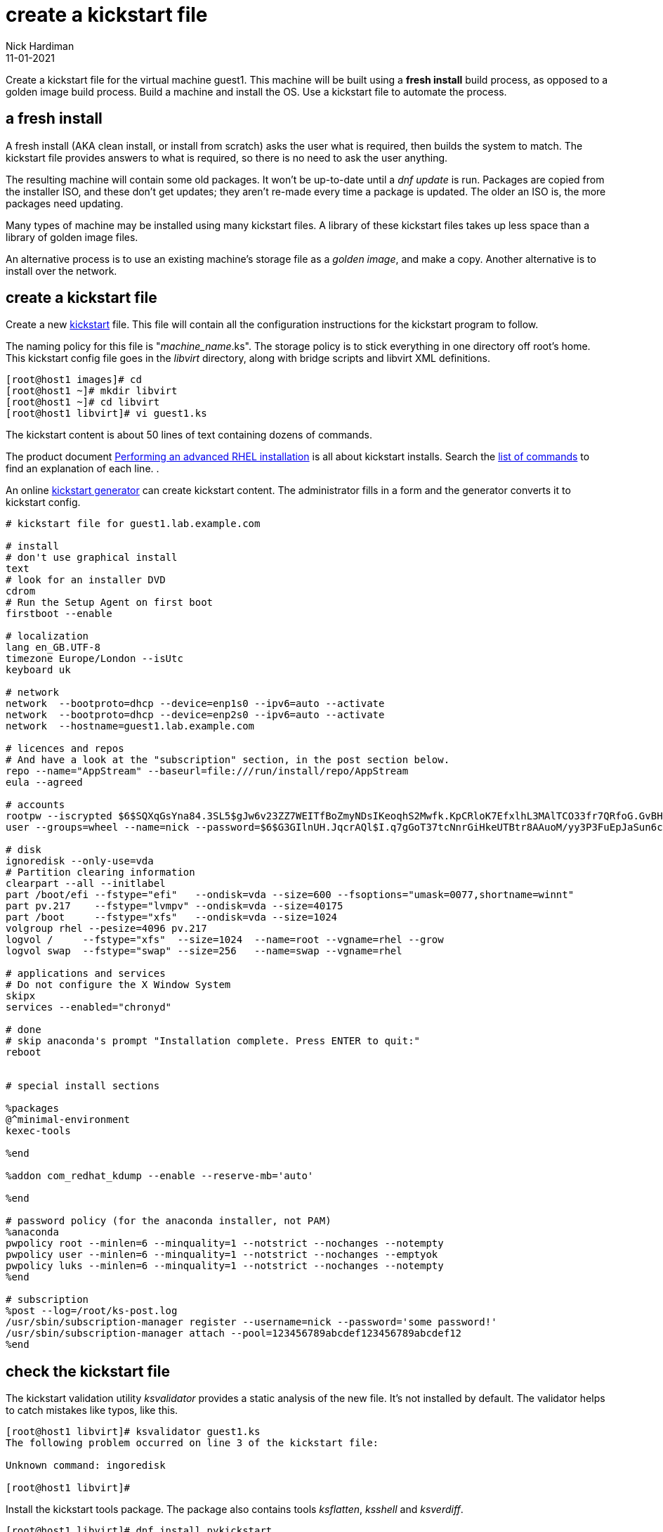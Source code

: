 = create a kickstart file 
Nick Hardiman
:source-highlighter: highlight.js
:revdate: 11-01-2021

Create a kickstart file for the virtual machine guest1.
This machine will be built using a *fresh install* build process, as opposed to a golden image build process. 
Build a machine and install the OS. 
Use a kickstart file to automate the process. 



== a fresh install 

A fresh install (AKA clean install, or install from scratch) asks the user what is required, then builds the system to match. 
The kickstart file provides answers to what is required, so there is no need to ask the user anything. 

The resulting machine will contain some old packages. 
It won't be up-to-date until a _dnf update_ is run.
Packages are copied from the installer ISO, and these don't get updates; they aren't re-made every time a package is updated.  The older an ISO is, the more packages need updating. 

Many types of machine may be installed using many kickstart files. 
A library of these kickstart files takes up less space than a library of golden image files. 

An alternative process is to use an existing machine's storage file as a _golden image_, and make a copy. 
Another alternative is to install over the network. 


== create a kickstart file

Create a new https://en.wikipedia.org/wiki/Kickstart_(Linux)[kickstart] file.
This file will contain all the configuration instructions for the kickstart program to follow. 

The naming policy for this file is "__machine_name__.ks". 
The storage policy is to stick everything in one directory off root's home. 
This kickstart config file goes in the _libvirt_ directory, along with bridge scripts and libvirt XML definitions. 

[source,shell]
....
[root@host1 images]# cd
[root@host1 ~]# mkdir libvirt
[root@host1 ~]# cd libvirt
[root@host1 libvirt]# vi guest1.ks 
....

The kickstart content is about 50 lines of text containing dozens of commands. 

The product document 
https://access.redhat.com/documentation/en-us/red_hat_enterprise_linux/8/html/performing_an_advanced_rhel_installation/index[Performing an advanced RHEL installation] 
is all about kickstart installs.
Search the   
https://access.redhat.com/documentation/en-us/red_hat_enterprise_linux/8/html/performing_an_advanced_rhel_installation/kickstart-commands-and-options-reference_installing-rhel-as-an-experienced-user[list of commands] to find an explanation of each line. . 

An online https://access.redhat.com/labs/kickstartconfig/[kickstart generator] can create kickstart content. The administrator fills in a form and the generator converts it to kickstart config. 

[source,shell]
....
# kickstart file for guest1.lab.example.com

# install
# don't use graphical install
text
# look for an installer DVD
cdrom
# Run the Setup Agent on first boot
firstboot --enable

# localization
lang en_GB.UTF-8
timezone Europe/London --isUtc
keyboard uk

# network
network  --bootproto=dhcp --device=enp1s0 --ipv6=auto --activate
network  --bootproto=dhcp --device=enp2s0 --ipv6=auto --activate
network  --hostname=guest1.lab.example.com

# licences and repos
# And have a look at the "subscription" section, in the post section below. 
repo --name="AppStream" --baseurl=file:///run/install/repo/AppStream
eula --agreed

# accounts
rootpw --iscrypted $6$SQXqGsYna84.3SL5$gJw6v23ZZ7WEITfBoZmyNDsIKeoqhS2Mwfk.KpCRloK7EfxlhL3MAlTCO33fr7QRfoG.GvBH1seWtQqz5v82q1
user --groups=wheel --name=nick --password=$6$G3GIlnUH.JqcrAQl$I.q7gGoT37tcNnrGiHkeUTBtr8AAuoM/yy3P3FuEpJaSun6clgR8GlvKIbqOTgqNe.fIBV6xZOPiWvsduhXeC/ --iscrypted --gecos="nick"

# disk 
ignoredisk --only-use=vda
# Partition clearing information
clearpart --all --initlabel
part /boot/efi --fstype="efi"   --ondisk=vda --size=600 --fsoptions="umask=0077,shortname=winnt"
part pv.217    --fstype="lvmpv" --ondisk=vda --size=40175
part /boot     --fstype="xfs"   --ondisk=vda --size=1024
volgroup rhel --pesize=4096 pv.217
logvol /     --fstype="xfs"  --size=1024  --name=root --vgname=rhel --grow
logvol swap  --fstype="swap" --size=256   --name=swap --vgname=rhel

# applications and services 
# Do not configure the X Window System
skipx
services --enabled="chronyd"

# done
# skip anaconda's prompt "Installation complete. Press ENTER to quit:"
reboot


# special install sections

%packages
@^minimal-environment
kexec-tools

%end

%addon com_redhat_kdump --enable --reserve-mb='auto'

%end

# password policy (for the anaconda installer, not PAM)
%anaconda
pwpolicy root --minlen=6 --minquality=1 --notstrict --nochanges --notempty
pwpolicy user --minlen=6 --minquality=1 --notstrict --nochanges --emptyok
pwpolicy luks --minlen=6 --minquality=1 --notstrict --nochanges --notempty
%end

# subscription
%post --log=/root/ks-post.log
/usr/sbin/subscription-manager register --username=nick --password='some password!' 
/usr/sbin/subscription-manager attach --pool=123456789abcdef123456789abcdef12
%end

....


== check the kickstart file 

The kickstart validation utility _ksvalidator_ provides a static analysis of the new file.
It's not installed by default. 
The validator helps to catch mistakes like typos, like this. 

[source,shell]
....
[root@host1 libvirt]# ksvalidator guest1.ks 
The following problem occurred on line 3 of the kickstart file:

Unknown command: ingoredisk

[root@host1 libvirt]# 
....

Install the kickstart tools package. 
The package also contains tools _ksflatten_, _ksshell_ and _ksverdiff_.

[source,shell]
....
[root@host1 libvirt]# dnf install pykickstart 
...
Complete!
[root@host1 libvirt]# 
....

Validate the file. 
No news is good news. 

[source,shell]
....
[root@host1 libvirt]# ksvalidator guest1.ks 
[root@host1 libvirt]# 
....

